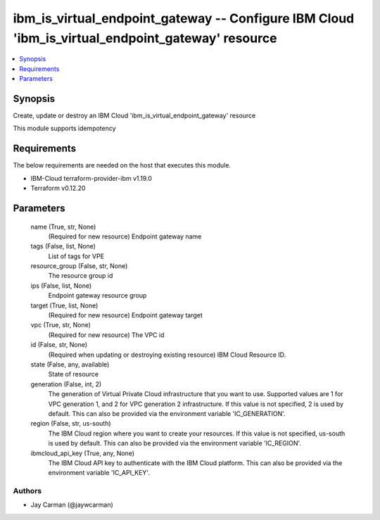 
ibm_is_virtual_endpoint_gateway -- Configure IBM Cloud 'ibm_is_virtual_endpoint_gateway' resource
=================================================================================================

.. contents::
   :local:
   :depth: 1


Synopsis
--------

Create, update or destroy an IBM Cloud 'ibm_is_virtual_endpoint_gateway' resource

This module supports idempotency



Requirements
------------
The below requirements are needed on the host that executes this module.

- IBM-Cloud terraform-provider-ibm v1.19.0
- Terraform v0.12.20



Parameters
----------

  name (True, str, None)
    (Required for new resource) Endpoint gateway name


  tags (False, list, None)
    List of tags for VPE


  resource_group (False, str, None)
    The resource group id


  ips (False, list, None)
    Endpoint gateway resource group


  target (True, list, None)
    (Required for new resource) Endpoint gateway target


  vpc (True, str, None)
    (Required for new resource) The VPC id


  id (False, str, None)
    (Required when updating or destroying existing resource) IBM Cloud Resource ID.


  state (False, any, available)
    State of resource


  generation (False, int, 2)
    The generation of Virtual Private Cloud infrastructure that you want to use. Supported values are 1 for VPC generation 1, and 2 for VPC generation 2 infrastructure. If this value is not specified, 2 is used by default. This can also be provided via the environment variable 'IC_GENERATION'.


  region (False, str, us-south)
    The IBM Cloud region where you want to create your resources. If this value is not specified, us-south is used by default. This can also be provided via the environment variable 'IC_REGION'.


  ibmcloud_api_key (True, any, None)
    The IBM Cloud API key to authenticate with the IBM Cloud platform. This can also be provided via the environment variable 'IC_API_KEY'.













Authors
~~~~~~~

- Jay Carman (@jaywcarman)

